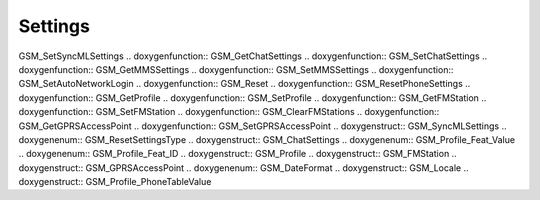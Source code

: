 Settings
=============

.. doxygenfunction:: GSM_GetLocale .. doxygenfunction:: GSM_SetLocale
.. doxygenfunction:: GSM_GetSyncMLSettings .. doxygenfunction::
GSM_SetSyncMLSettings .. doxygenfunction:: GSM_GetChatSettings
.. doxygenfunction:: GSM_SetChatSettings .. doxygenfunction::
GSM_GetMMSSettings .. doxygenfunction:: GSM_SetMMSSettings
.. doxygenfunction:: GSM_SetAutoNetworkLogin .. doxygenfunction:: GSM_Reset
.. doxygenfunction:: GSM_ResetPhoneSettings .. doxygenfunction::
GSM_GetProfile .. doxygenfunction:: GSM_SetProfile .. doxygenfunction::
GSM_GetFMStation .. doxygenfunction:: GSM_SetFMStation .. doxygenfunction::
GSM_ClearFMStations .. doxygenfunction:: GSM_GetGPRSAccessPoint
.. doxygenfunction:: GSM_SetGPRSAccessPoint .. doxygenstruct::
GSM_SyncMLSettings .. doxygenenum:: GSM_ResetSettingsType .. doxygenstruct::
GSM_ChatSettings .. doxygenenum:: GSM_Profile_Feat_Value .. doxygenenum::
GSM_Profile_Feat_ID .. doxygenstruct:: GSM_Profile .. doxygenstruct::
GSM_FMStation .. doxygenstruct:: GSM_GPRSAccessPoint .. doxygenenum::
GSM_DateFormat .. doxygenstruct:: GSM_Locale .. doxygenstruct::
GSM_Profile_PhoneTableValue
